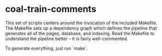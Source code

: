 * coal-train-comments

  This set of scripts centers around the invocation of the included Makefile.
  The Makefile sets up a dependency graph which defines the pipeline that
  generates all of the pages, database, and indexing. Read the Makefile to
  understand the pipeline better -- it is fairly well-commented.

  To generate everything, just run `make`.
